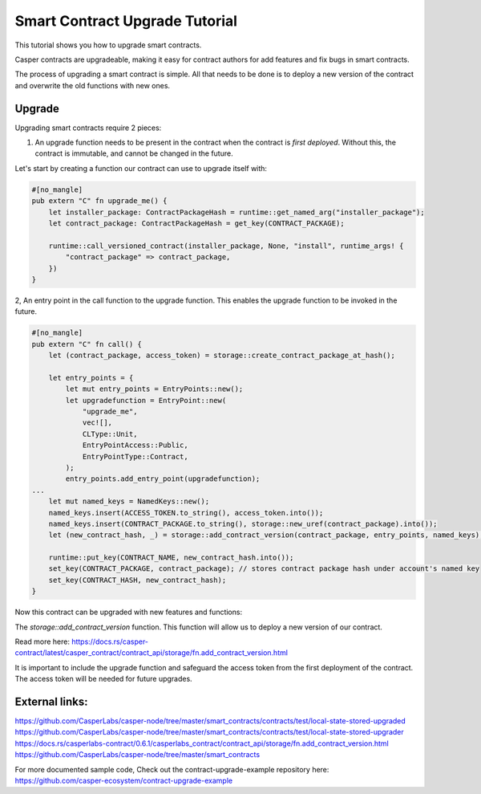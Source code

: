 .. role:: raw-html-m2r(raw)
   :format: html


Smart Contract Upgrade Tutorial
==========================

This tutorial shows you how to upgrade smart contracts.  

Casper contracts are upgradeable, making it easy for contract authors for add features and fix bugs in smart contracts.

The process of upgrading a smart contract is simple. All that needs to be done is to deploy a new version of the contract and overwrite the old functions with new ones.




Upgrade   
------------   

Upgrading smart contracts require 2 pieces:

1. An upgrade function needs to be present in the contract when the contract is *first deployed*. Without this, the contract is immutable, and cannot be changed in the future.
 

Let's start by creating a function our contract can use to upgrade itself with:

.. code-block:: rust

	#[no_mangle]
	pub extern "C" fn upgrade_me() {
	    let installer_package: ContractPackageHash = runtime::get_named_arg("installer_package");
	    let contract_package: ContractPackageHash = get_key(CONTRACT_PACKAGE);
	 
	    runtime::call_versioned_contract(installer_package, None, "install", runtime_args! {
		"contract_package" => contract_package,
	    })
	}


2, An entry point in the call function to the upgrade function. This enables the upgrade function to be invoked in the future.



.. code-block:: rust

	#[no_mangle]
	pub extern "C" fn call() {
	    let (contract_package, access_token) = storage::create_contract_package_at_hash();

	    let entry_points = {
		let mut entry_points = EntryPoints::new();
		let upgradefunction = EntryPoint::new(
		    "upgrade_me",
		    vec![],
		    CLType::Unit,
		    EntryPointAccess::Public,
		    EntryPointType::Contract,
		);
		entry_points.add_entry_point(upgradefunction);
	...
	    let mut named_keys = NamedKeys::new();
	    named_keys.insert(ACCESS_TOKEN.to_string(), access_token.into());
	    named_keys.insert(CONTRACT_PACKAGE.to_string(), storage::new_uref(contract_package).into());
	    let (new_contract_hash, _) = storage::add_contract_version(contract_package, entry_points, named_keys);

	    runtime::put_key(CONTRACT_NAME, new_contract_hash.into());
	    set_key(CONTRACT_PACKAGE, contract_package); // stores contract package hash under account's named key
	    set_key(CONTRACT_HASH, new_contract_hash);
	}


Now this contract can be upgraded with new features and functions:


.. code-block:: rust
	// Using the package hash and our access token, we're able to    
	// upgrade our contract with new features and a new functions   

	    let contract_package: ContractPackageHash = runtime::get_named_arg(ARG_CONTRACT_PACKAGE); // we need to get package hash of our first contract
	    let _access_token: URef = runtime::get_named_arg("accesstoken"); // our secret access token, we have defined in our first version

	    let entry_points = {
		let mut entry_points = EntryPoints::new();
		let gettext = EntryPoint::new(
		    METHOD_SET_TEXT,
		    vec![],
		    CLType::Unit,
		    EntryPointAccess::Public,
		    EntryPointType::Contract,
		);
		entry_points.add_entry_point(gettext);
		entry_points
	    };

	    // lets deploy the new version of our contract and replace the old functions with new once.   
	    let (_, _) = storage::add_contract_version(contract_package.into(), entry_points, Default::deault());   



The *storage::add_contract_version* function. This function will allow us to deploy a new version of our contract.  


Read more here: 
https://docs.rs/casper-contract/latest/casper_contract/contract_api/storage/fn.add_contract_version.html


It is important to include the upgrade function and safeguard the access token from the first deployment of the contract. The access token will be needed for future upgrades.

External links:    
------------   
https://github.com/CasperLabs/casper-node/tree/master/smart_contracts/contracts/test/local-state-stored-upgraded   
https://github.com/CasperLabs/casper-node/tree/master/smart_contracts/contracts/test/local-state-stored-upgrader   
https://docs.rs/casperlabs-contract/0.6.1/casperlabs_contract/contract_api/storage/fn.add_contract_version.html
https://github.com/CasperLabs/casper-node/tree/master/smart_contracts   


For more documented sample code, Check out the contract-upgrade-example repository here:      
https://github.com/casper-ecosystem/contract-upgrade-example


